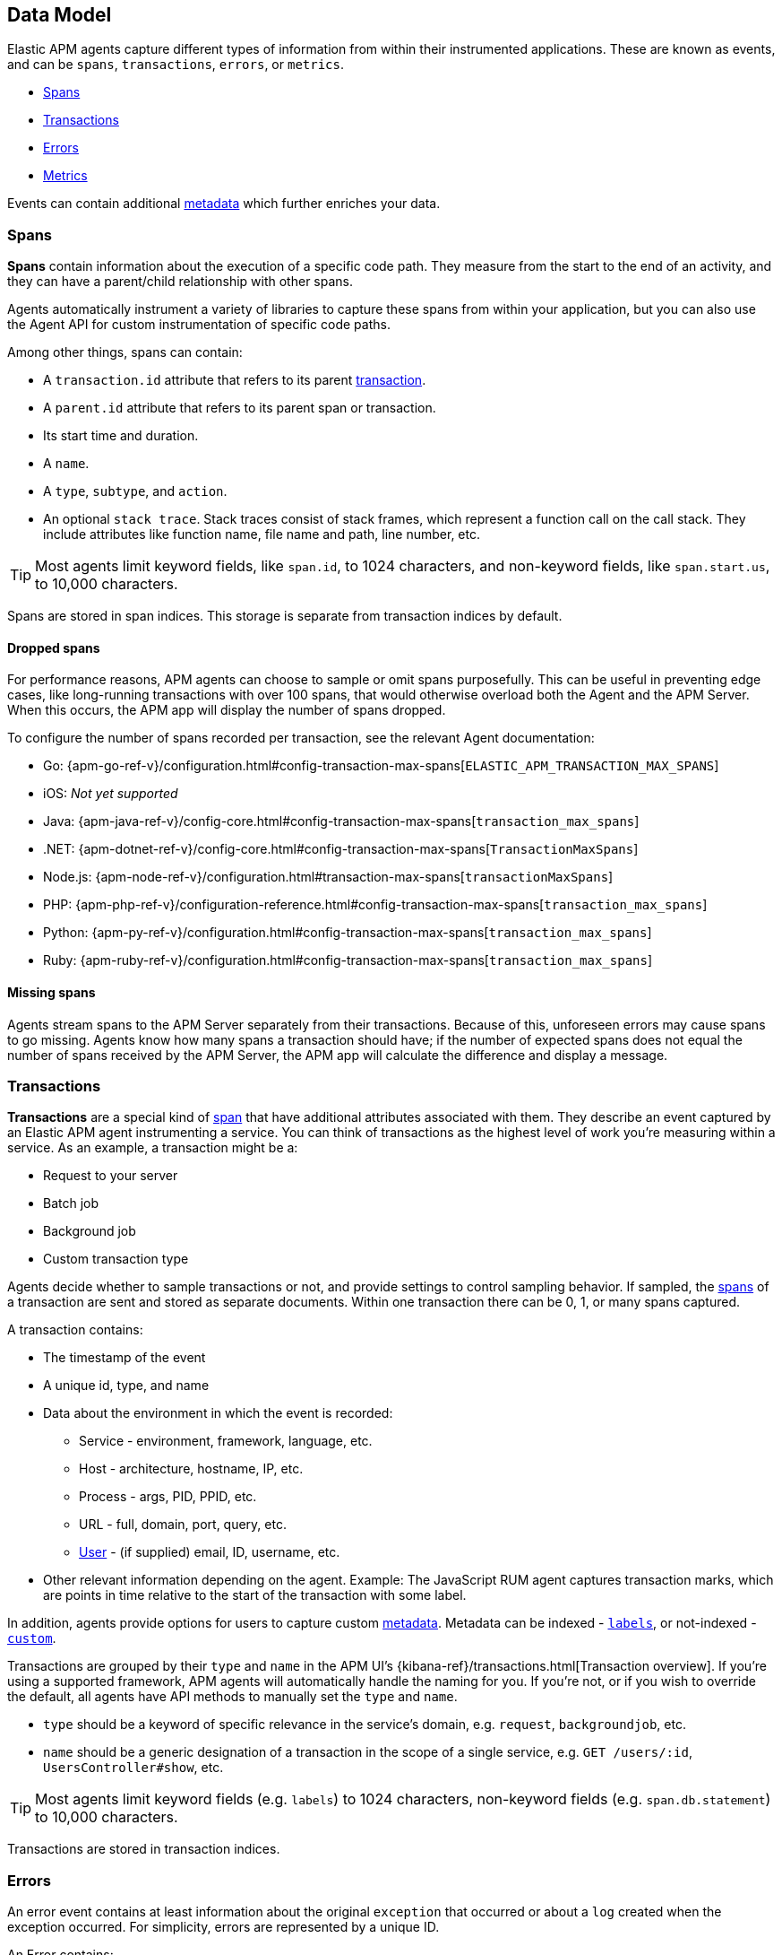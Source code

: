 [[data-model]]
== Data Model

Elastic APM agents capture different types of information from within their instrumented applications.
These are known as events, and can be `spans`, `transactions`, `errors`, or `metrics`.

* <<data-model-spans>>
* <<data-model-transactions>>
* <<data-model-errors>>
* <<data-model-metrics>>

Events can contain additional <<data-model-metadata,metadata>> which further enriches your data.

[[data-model-spans]]
=== Spans

*Spans* contain information about the execution of a specific code path.
They measure from the start to the end of an activity,
and they can have a parent/child relationship with other spans.

Agents automatically instrument a variety of libraries to capture these spans from within your application,
but you can also use the Agent API for custom instrumentation of specific code paths.

Among other things, spans can contain:

* A `transaction.id` attribute that refers to its parent <<data-model-transactions,transaction>>.
* A `parent.id` attribute that refers to its parent span or transaction.
* Its start time and duration.
* A `name`.
* A `type`, `subtype`, and `action`.
* An optional `stack trace`. Stack traces consist of stack frames,
which represent a function call on the call stack.
They include attributes like function name, file name and path, line number, etc.

TIP: Most agents limit keyword fields, like `span.id`, to 1024 characters,
and non-keyword fields, like `span.start.us`, to 10,000 characters.

Spans are stored in span indices.
This storage is separate from transaction indices by default.

[float]
[[data-model-dropped-spans]]
==== Dropped spans

For performance reasons, APM agents can choose to sample or omit spans purposefully.
This can be useful in preventing edge cases, like long-running transactions with over 100 spans,
that would otherwise overload both the Agent and the APM Server.
When this occurs, the APM app will display the number of spans dropped.

To configure the number of spans recorded per transaction, see the relevant Agent documentation:

* Go: {apm-go-ref-v}/configuration.html#config-transaction-max-spans[`ELASTIC_APM_TRANSACTION_MAX_SPANS`]
* iOS: _Not yet supported_
* Java: {apm-java-ref-v}/config-core.html#config-transaction-max-spans[`transaction_max_spans`]
* .NET: {apm-dotnet-ref-v}/config-core.html#config-transaction-max-spans[`TransactionMaxSpans`]
* Node.js: {apm-node-ref-v}/configuration.html#transaction-max-spans[`transactionMaxSpans`]
* PHP: {apm-php-ref-v}/configuration-reference.html#config-transaction-max-spans[`transaction_max_spans`]
* Python: {apm-py-ref-v}/configuration.html#config-transaction-max-spans[`transaction_max_spans`]
* Ruby: {apm-ruby-ref-v}/configuration.html#config-transaction-max-spans[`transaction_max_spans`]

[float]
[[data-model-missing-spans]]
==== Missing spans

Agents stream spans to the APM Server separately from their transactions.
Because of this, unforeseen errors may cause spans to go missing.
Agents know how many spans a transaction should have;
if the number of expected spans does not equal the number of spans received by the APM Server,
the APM app will calculate the difference and display a message.

[[data-model-transactions]]
=== Transactions

*Transactions* are a special kind of <<data-model-spans,span>> that have additional attributes associated with them.
They describe an event captured by an Elastic APM agent instrumenting a service.
You can think of transactions as the highest level of work you’re measuring within a service.
As an example, a transaction might be a:

* Request to your server
* Batch job
* Background job
* Custom transaction type

Agents decide whether to sample transactions or not,
and provide settings to control sampling behavior.
If sampled, the <<data-model-spans,spans>> of a transaction are sent and stored as separate documents.
Within one transaction there can be 0, 1, or many spans captured.

A transaction contains:

* The timestamp of the event
* A unique id, type, and name
* Data about the environment in which the event is recorded:
** Service - environment, framework, language, etc.
** Host - architecture, hostname, IP, etc.
** Process - args, PID, PPID, etc.
** URL - full, domain, port, query, etc.
** <<data-model-user,User>> - (if supplied) email, ID, username, etc.
* Other relevant information depending on the agent. Example: The JavaScript RUM agent captures transaction marks,
which are points in time relative to the start of the transaction with some label.

In addition, agents provide options for users to capture custom <<data-model-metadata, metadata>>.
Metadata can be indexed - <<data-model-labels,`labels`>>, or not-indexed - <<data-model-custom,`custom`>>.

Transactions are grouped by their `type` and `name` in the APM UI's
{kibana-ref}/transactions.html[Transaction overview].
If you're using a supported framework, APM agents will automatically handle the naming for you.
If you're not, or if you wish to override the default,
all agents have API methods to manually set the `type` and `name`.

* `type` should be a keyword of specific relevance in the service's domain,
e.g. `request`, `backgroundjob`, etc.
* `name` should be a generic designation of a transaction in the scope of a single service,
e.g. `GET /users/:id`, `UsersController#show`, etc.

TIP: Most agents limit keyword fields (e.g. `labels`) to 1024 characters,
non-keyword fields (e.g. `span.db.statement`) to 10,000 characters.

Transactions are stored in transaction indices.

[[data-model-errors]]
=== Errors

An error event contains at least
information about the original `exception` that occurred
or about a `log` created when the exception occurred.
For simplicity, errors are represented by a unique ID.

An Error contains:

* Both the captured `exception` and the captured `log` of an error can contain a `stack trace`,
which is helpful for debugging.
* The `culprit` of an error indicates where it originated.
* An error might relate to the <<data-model-transactions,transaction>> during which it happened,
via the `transaction.id`.
* Data about the environment in which the event is recorded:
** Service - environment, framework, language, etc.
** Host - architecture, hostname, IP, etc.
** Process - args, PID, PPID, etc.
** URL - full, domain, port, query, etc.
** <<data-model-user,User>> - (if supplied) email, ID, username, etc.

In addition, agents provide options for users to capture custom <<data-model-metadata,metadata>>.
Metadata can be indexed - <<data-model-labels,`labels`>>, or not-indexed - <<data-model-custom,`custom`>>.

TIP: Most agents limit keyword fields (e.g. `error.id`) to 1024 characters,
non-keyword fields (e.g. `error.exception.message`) to 10,000 characters.

Errors are stored in error indices.

[[data-model-metrics]]
=== Metrics

APM agents automatically pick up basic host-level metrics,
including system and process-level CPU and memory metrics.
Agent specific metrics are also available,
like {apm-java-ref-v}/metrics.html[JVM metrics] in the Java Agent,
and {apm-go-ref-v}/metrics.html[Go runtime] metrics in the Go Agent.

Infrastructure and application metrics are important sources of information when debugging production systems,
which is why we've made it easy to filter metrics for specific hosts or containers in the Kibana {kibana-ref}/metrics.html[metrics overview].

Metrics have the `processor.event` property set to `metric`.

TIP: Most agents limit keyword fields (e.g. `processor.event`) to 1024 characters,
non-keyword fields (e.g. `system.memory.total`) to 10,000 characters.

Metrics are stored in metric indices.

For a full list of tracked metrics, see the relevant agent documentation:

* {apm-go-ref-v}/metrics.html[Go]
* {apm-java-ref-v}/metrics.html[Java]
* {apm-node-ref-v}/metrics.html[Node.js]
* {apm-py-ref-v}/metrics.html[Python]
* {apm-ruby-ref-v}/metrics.html[Ruby]

// This heading is linked to from the APM UI section in Kibana
[[data-model-metadata]]
=== Metadata

Metadata can enrich your events and make application performance monitoring even more useful.
Let's explore the different types of metadata that Elastic APM offers.

[float]
[[data-model-labels]]
==== Labels

Labels add *indexed* information to transactions, spans, and errors.
Indexed means the data is searchable and aggregatable in Elasticsearch.
Add additional key-value pairs to define multiple labels.

* Indexed: Yes
* Elasticsearch type: {ref}/object.html[object]
* Elasticsearch field: `labels`
* Applies to: <<data-model-transactions>> | <<data-model-spans>> | <<data-model-errors>>

Label values can be a string, boolean, or number, although some agents only support string values at this time.
Because labels for a given key, regardless of agent used, are stored in the same place in Elasticsearch,
all label values of a given key must have the same data type.
Multiple data types per key will throw an exception, for example: `{foo: bar}` and `{foo: 42}` is not allowed.

IMPORTANT: Avoid defining too many user-specified labels.
Defining too many unique fields in an index is a condition that can lead to a
{ref}/mapping.html#mapping-limit-settings[mapping explosion].

[float]
===== Agent API reference

* Go: {apm-go-ref-v}/api.html#context-set-label[`SetLabel`]
* Java: {apm-java-ref-v}/public-api.html#api-transaction-add-tag[`setLabel`]
* .NET: {apm-dotnet-ref-v}/public-api.html#api-transaction-tags[`Labels`]
* Node.js: {apm-node-ref-v}/agent-api.html#apm-set-label[`setLabel`] | {apm-node-ref-v}/agent-api.html#apm-add-labels[`addLabels`]
* PHP: {apm-php-ref}/public-api.html#api-transaction-interface-set-label[`Transaction` `setLabel`] | {apm-php-ref}/public-api.html#api-span-interface-set-label[`Span` `setLabel`]
* Python: {apm-py-ref-v}/api.html#api-label[`elasticapm.label()`]
* Ruby:  {apm-ruby-ref-v}/api.html#api-agent-set-label[`set_label`]
* Rum: {apm-rum-ref-v}/agent-api.html#apm-add-labels[`addLabels`]

[float]
[[data-model-custom]]
==== Custom context

Custom context adds *non-indexed*,
custom contextual information to transactions and errors.
Non-indexed means the data is not searchable or aggregatable in Elasticsearch,
and you cannot build dashboards on top of the data.
This also means you don't have to worry about {ref}/mapping.html#mapping-limit-settings[mapping explosions],
as these fields are not added to the mapping.

Non-indexed information is useful for providing contextual information to help you
quickly debug performance issues or errors.

* Indexed: No
* Elasticsearch type: {ref}/object.html[object]
* Elasticsearch fields: `transaction.custom` | `error.custom`
* Applies to: <<data-model-transactions>> | <<data-model-errors>>

IMPORTANT: Setting a circular object, a large object, or a non JSON serializable object can lead to errors.

[float]
===== Agent API reference

* Go: {apm-go-ref-v}/api.html#context-set-custom[`SetCustom`]
* iOS: _coming soon_
* Java: {apm-java-ref-v}/public-api.html#api-transaction-add-custom-context[`addCustomContext`]
* .NET: _coming soon_
* Node.js: {apm-node-ref-v}/agent-api.html#apm-set-custom-context[`setCustomContext`]
* PHP: _coming soon_
* Python: {apm-py-ref-v}/api.html#api-set-custom-context[`set_custom_context`]
* Ruby: {apm-ruby-ref-v}/api.html#api-agent-set-custom-context[`set_custom_context`]
* Rum: {apm-rum-ref-v}/agent-api.html#apm-set-custom-context[`setCustomContext`]

[float]
[[data-model-user]]
==== User context

User context adds *indexed* user information to transactions and errors.
Indexed means the data is searchable and aggregatable in Elasticsearch.

* Indexed: Yes
* Elasticsearch type: {ref}/keyword.html[keyword]
* Elasticsearch fields: `user.email` | `user.name` | `user.id`
* Applies to: <<data-model-transactions>> | <<data-model-errors>>

[float]
===== Agent API reference

* Go: {apm-go-ref-v}/api.html#context-set-username[`SetUsername`] | {apm-go-ref-v}/api.html#context-set-user-id[`SetUserID`] |
{apm-go-ref-v}/api.html#context-set-user-email[`SetUserEmail`]
* iOS: _coming soon_
* Java: {apm-java-ref-v}/public-api.html#api-transaction-set-user[`setUser`]
* .NET _coming soon_
* Node.js: {apm-node-ref-v}/agent-api.html#apm-set-user-context[`setUserContext`]
* PHP: _coming soon_
* Python: {apm-py-ref-v}/api.html#api-set-user-context[`set_user_context`]
* Ruby: {apm-ruby-ref-v}/api.html#api-agent-set-user[`set_user`]
* Rum: {apm-rum-ref-v}/agent-api.html#apm-set-user-context[`setUserContext`]
